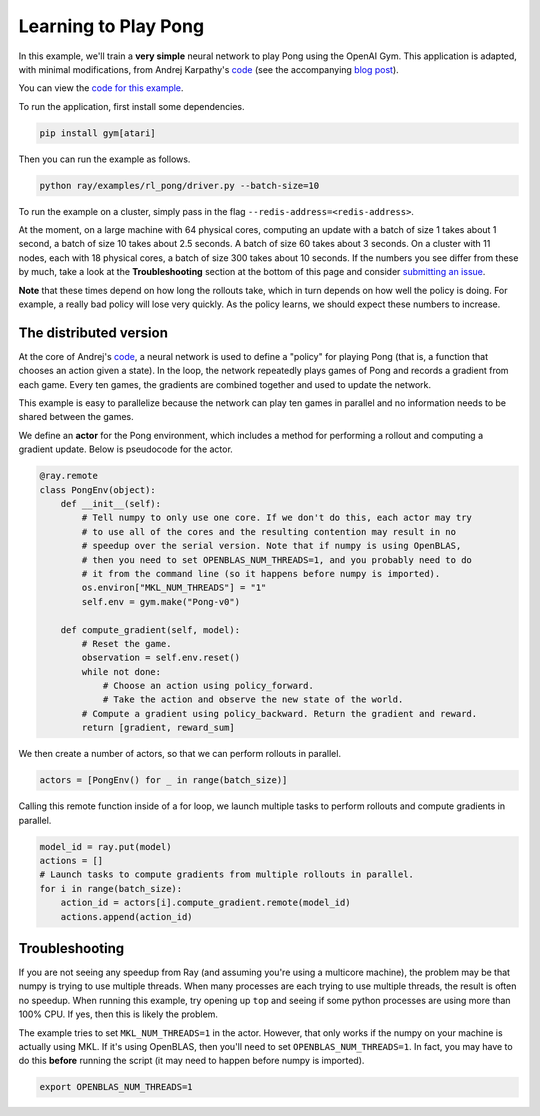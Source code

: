 Learning to Play Pong
=====================

In this example, we'll train a **very simple** neural network to play Pong using
the OpenAI Gym. This application is adapted, with minimal modifications, from
Andrej Karpathy's `code`_ (see the accompanying `blog post`_).

You can view the `code for this example`_.

To run the application, first install some dependencies.

.. code-block:: bash

  pip install gym[atari]

Then you can run the example as follows.

.. code-block:: bash

  python ray/examples/rl_pong/driver.py --batch-size=10

To run the example on a cluster, simply pass in the flag
``--redis-address=<redis-address>``.

At the moment, on a large machine with 64 physical cores, computing an update
with a batch of size 1 takes about 1 second, a batch of size 10 takes about 2.5
seconds. A batch of size 60 takes about 3 seconds. On a cluster with 11 nodes,
each with 18 physical cores, a batch of size 300 takes about 10 seconds. If the
numbers you see differ from these by much, take a look at the
**Troubleshooting** section at the bottom of this page and consider `submitting
an issue`_.

.. _`code`: https://gist.github.com/karpathy/a4166c7fe253700972fcbc77e4ea32c5
.. _`blog post`: http://karpathy.github.io/2016/05/31/rl/
.. _`code for this example`: https://github.com/ray-project/ray/tree/master/examples/rl_pong
.. _`submitting an issue`: https://github.com/ray-project/ray/issues

**Note** that these times depend on how long the rollouts take, which in turn
depends on how well the policy is doing. For example, a really bad policy will
lose very quickly. As the policy learns, we should expect these numbers to
increase.

The distributed version
-----------------------

At the core of Andrej's `code`_, a neural network is used to define a "policy"
for playing Pong (that is, a function that chooses an action given a state). In
the loop, the network repeatedly plays games of Pong and records a gradient from
each game. Every ten games, the gradients are combined together and used to
update the network.

This example is easy to parallelize because the network can play ten games in
parallel and no information needs to be shared between the games.

We define an **actor** for the Pong environment, which includes a method for
performing a rollout and computing a gradient update. Below is pseudocode for
the actor.

.. code-block:: python

  @ray.remote
  class PongEnv(object):
      def __init__(self):
          # Tell numpy to only use one core. If we don't do this, each actor may try
          # to use all of the cores and the resulting contention may result in no
          # speedup over the serial version. Note that if numpy is using OpenBLAS,
          # then you need to set OPENBLAS_NUM_THREADS=1, and you probably need to do
          # it from the command line (so it happens before numpy is imported).
          os.environ["MKL_NUM_THREADS"] = "1"
          self.env = gym.make("Pong-v0")

      def compute_gradient(self, model):
          # Reset the game.
          observation = self.env.reset()
          while not done:
              # Choose an action using policy_forward.
              # Take the action and observe the new state of the world.
          # Compute a gradient using policy_backward. Return the gradient and reward.
          return [gradient, reward_sum]

We then create a number of actors, so that we can perform rollouts in parallel.

.. code-block:: python

  actors = [PongEnv() for _ in range(batch_size)]

Calling this remote function inside of a for loop, we launch multiple tasks to
perform rollouts and compute gradients in parallel.

.. code-block:: python

  model_id = ray.put(model)
  actions = []
  # Launch tasks to compute gradients from multiple rollouts in parallel.
  for i in range(batch_size):
      action_id = actors[i].compute_gradient.remote(model_id)
      actions.append(action_id)


Troubleshooting
---------------

If you are not seeing any speedup from Ray (and assuming you're using a
multicore machine), the problem may be that numpy is trying to use multiple
threads. When many processes are each trying to use multiple threads, the result
is often no speedup. When running this example, try opening up ``top`` and
seeing if some python processes are using more than 100% CPU. If yes, then this
is likely the problem.

The example tries to set ``MKL_NUM_THREADS=1`` in the actor. However, that only
works if the numpy on your machine is actually using MKL. If it's using
OpenBLAS, then you'll need to set ``OPENBLAS_NUM_THREADS=1``. In fact, you may
have to do this **before** running the script (it may need to happen before
numpy is imported).

.. code-block:: python

  export OPENBLAS_NUM_THREADS=1
